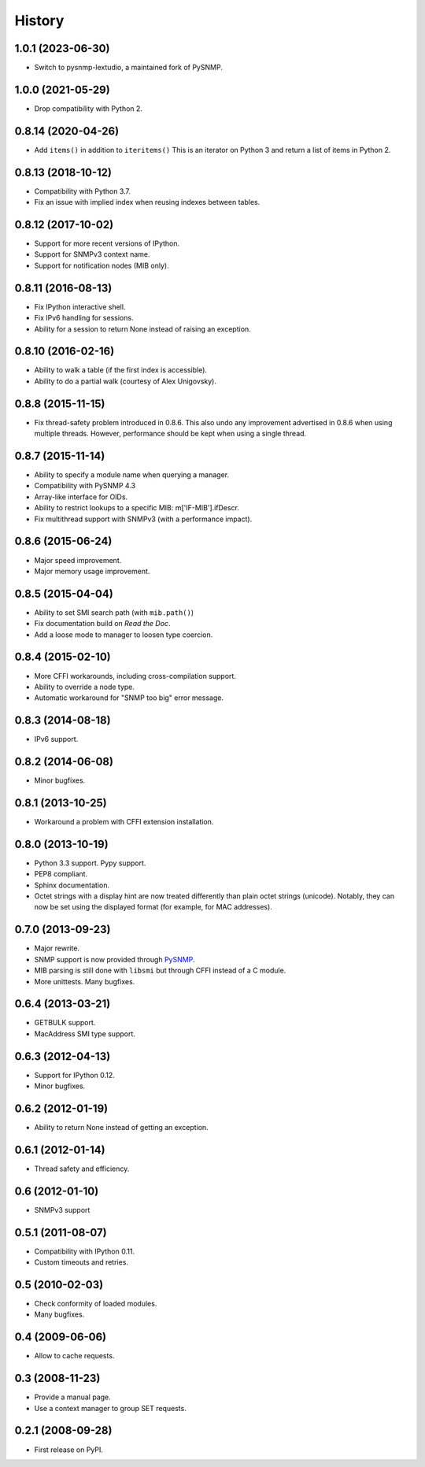 .. :changelog:

History
-------

1.0.1 (2023-06-30)
++++++++++++++++++

* Switch to pysnmp-lextudio, a maintained fork of PySNMP.

1.0.0 (2021-05-29)
++++++++++++++++++

* Drop compatibility with Python 2.

0.8.14 (2020-04-26)
+++++++++++++++++++

* Add ``items()`` in addition to ``iteritems()`` This is an iterator
  on Python 3 and return a list of items in Python 2.

0.8.13 (2018-10-12)
+++++++++++++++++++

* Compatibility with Python 3.7.
* Fix an issue with implied index when reusing indexes between tables.

0.8.12 (2017-10-02)
+++++++++++++++++++

* Support for more recent versions of IPython.
* Support for SNMPv3 context name.
* Support for notification nodes (MIB only).

0.8.11 (2016-08-13)
+++++++++++++++++++

* Fix IPython interactive shell.
* Fix IPv6 handling for sessions.
* Ability for a session to return None instead of raising an exception.

0.8.10 (2016-02-16)
+++++++++++++++++++

* Ability to walk a table (if the first index is accessible).
* Ability to do a partial walk (courtesy of Alex Unigovsky).

0.8.8 (2015-11-15)
++++++++++++++++++

* Fix thread-safety problem introduced in 0.8.6. This also undo any
  improvement advertised in 0.8.6 when using multiple
  threads. However, performance should be kept when using a single
  thread.

0.8.7 (2015-11-14)
++++++++++++++++++

* Ability to specify a module name when querying a manager.
* Compatibility with PySNMP 4.3
* Array-like interface for OIDs.
* Ability to restrict lookups to a specific MIB: m['IF-MIB'].ifDescr.
* Fix multithread support with SNMPv3 (with a performance impact).

0.8.6 (2015-06-24)
++++++++++++++++++

* Major speed improvement.
* Major memory usage improvement.

0.8.5 (2015-04-04)
++++++++++++++++++

* Ability to set SMI search path (with ``mib.path()``)
* Fix documentation build on *Read the Doc*.
* Add a loose mode to manager to loosen type coercion.

0.8.4 (2015-02-10)
++++++++++++++++++

* More CFFI workarounds, including cross-compilation support.
* Ability to override a node type.
* Automatic workaround for "SNMP too big" error message.

0.8.3 (2014-08-18)
++++++++++++++++++

* IPv6 support.


0.8.2 (2014-06-08)
++++++++++++++++++

* Minor bugfixes.

0.8.1 (2013-10-25)
++++++++++++++++++

* Workaround a problem with CFFI extension installation.

0.8.0 (2013-10-19)
++++++++++++++++++++

* Python 3.3 support. Pypy support.
* PEP8 compliant.
* Sphinx documentation.
* Octet strings with a display hint are now treated differently than
  plain octet strings (unicode). Notably, they can now be set using
  the displayed format (for example, for MAC addresses).

0.7.0 (2013-09-23)
++++++++++++++++++

* Major rewrite.
* SNMP support is now provided through PySNMP_.
* MIB parsing is still done with ``libsmi`` but through CFFI instead of a
  C module.
* More unittests. Many bugfixes.

.. _PySNMP: https://www.pysnmp.com/

0.6.4 (2013-03-21)
++++++++++++++++++

* GETBULK support.
* MacAddress SMI type support.

0.6.3 (2012-04-13)
++++++++++++++++++

* Support for IPython 0.12.
* Minor bugfixes.

0.6.2 (2012-01-19)
++++++++++++++++++

* Ability to return None instead of getting an exception.

0.6.1 (2012-01-14)
++++++++++++++++++

* Thread safety and efficiency.

0.6 (2012-01-10)
++++++++++++++++++

* SNMPv3 support

0.5.1 (2011-08-07)
++++++++++++++++++

* Compatibility with IPython 0.11.
* Custom timeouts and retries.

0.5 (2010-02-03)
++++++++++++++++++

* Check conformity of loaded modules.
* Many bugfixes.

0.4 (2009-06-06)
++++++++++++++++++

* Allow to cache requests.

0.3 (2008-11-23)
++++++++++++++++++

* Provide a manual page.
* Use a context manager to group SET requests.

0.2.1 (2008-09-28)
++++++++++++++++++

* First release on PyPI.

